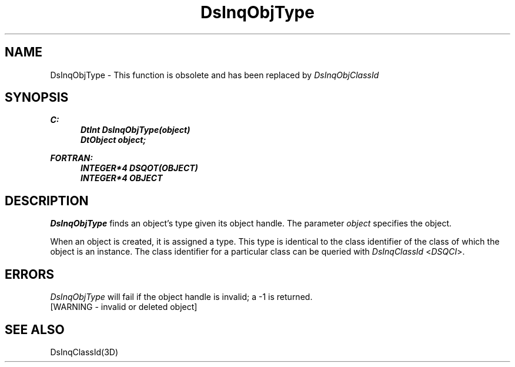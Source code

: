 .\"#ident "%W% %G%"
.\"
.\" # Copyright (C) 1994 Kubota Graphics Corp.
.\" # 
.\" # Permission to use, copy, modify, and distribute this material for
.\" # any purpose and without fee is hereby granted, provided that the
.\" # above copyright notice and this permission notice appear in all
.\" # copies, and that the name of Kubota Graphics not be used in
.\" # advertising or publicity pertaining to this material.  Kubota
.\" # Graphics Corporation MAKES NO REPRESENTATIONS ABOUT THE ACCURACY
.\" # OR SUITABILITY OF THIS MATERIAL FOR ANY PURPOSE.  IT IS PROVIDED
.\" # "AS IS", WITHOUT ANY EXPRESS OR IMPLIED WARRANTIES, INCLUDING THE
.\" # IMPLIED WARRANTIES OF MERCHANTABILITY AND FITNESS FOR A PARTICULAR
.\" # PURPOSE AND KUBOTA GRAPHICS CORPORATION DISCLAIMS ALL WARRANTIES,
.\" # EXPRESS OR IMPLIED.
.\"
.TH DsInqObjType 3D  "Dore"
.SH NAME
DsInqObjType \- This function is obsolete and
has been replaced by \f2DsInqObjClassId\f1
.SH SYNOPSIS
.nf
.ft 3
C:
.in  +.5i
DtInt DsInqObjType(object)
DtObject object;
.sp
.in -.5i
FORTRAN:
.in +.5i
INTEGER*4 DSQOT(OBJECT)
INTEGER*4 OBJECT
.in -.5i
.fi
.SH DESCRIPTION
.IX DSQOT
.IX DsInqObjType
.I DsInqObjType
finds an object's type given its object handle.
The parameter \f2object\fP specifies the object.
.PP
When an object is created, it is assigned a type.  This type is identical
to the class identifier of the class of which the object is an instance.
The class identifier for a particular class can be queried with
\f2DsInqClassId\fP <\f2DSQCI\fP>.
.SH ERRORS
.I DsInqObjType
will fail if the object handle is invalid; a -1 is returned.
.TP 15
[WARNING - invalid or deleted object]
.SH SEE ALSO
DsInqClassId(3D)
